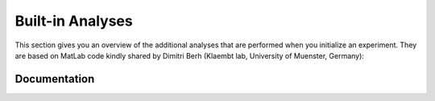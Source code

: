 Built-in Analyses
*****************

This section gives you an overview of the additional analyses that are
performed when you initialize an experiment. They are based on MatLab code
kindly shared by Dimitri Berh (Klaembt lab, University of Muenster, Germany):

Documentation
-------------

.. autosummary::
    :toctree: generated/

	~pyfim.analysis.stops
    ~pyfim.analysis.pause_turns
    ~pyfim.analysis.bending_strength
    ~pyfim.analysis.head_bends
    ~pyfim.analysis.peristalsis_efficiency
    ~pyfim.analysis.peristalsis_frequency	
